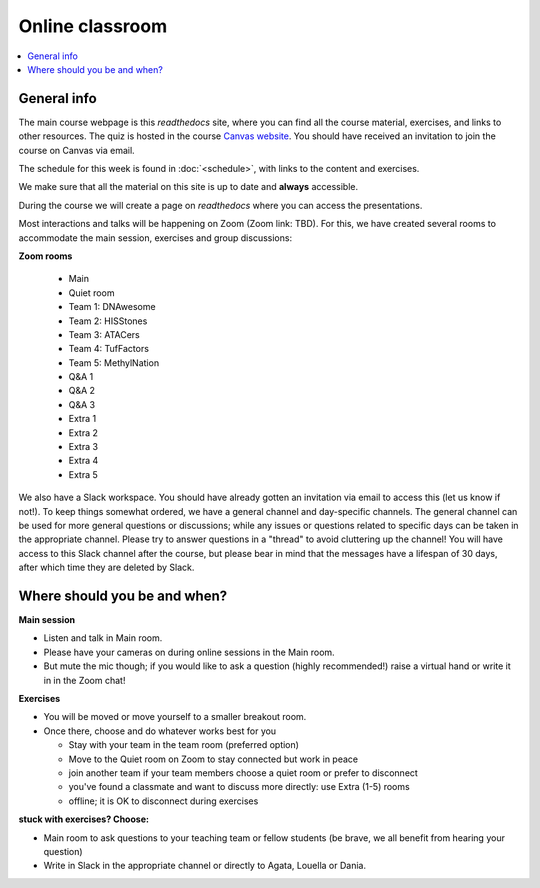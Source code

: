 Online classroom
======================

.. contents::
    :local:

General info
-------------

The main course webpage is this *readthedocs* site, where you can find all the course material, exercises, and links to other resources.
The quiz is hosted in the course `Canvas website <https://uppsala.instructure.com/courses/112730>`_.  You should have received an invitation to join the course on Canvas via email.

The schedule for this week is found in :doc:`<schedule>`, with links to the content and exercises.

We make sure that all the material on this site is up to date and **always** accessible.

During the course we will create a page on *readthedocs* where you can access the presentations.

Most interactions and talks will be happening on Zoom (Zoom link: TBD). For this, we have created several rooms to accommodate the main session, exercises and group discussions:

**Zoom rooms**

  - Main
  - Quiet room
  - Team 1: DNAwesome
  - Team 2: HISStones
  - Team 3: ATACers
  - Team 4: TufFactors
  - Team 5: MethylNation
  - Q&A 1
  - Q&A 2
  - Q&A 3
  - Extra 1
  - Extra 2
  - Extra 3
  - Extra 4
  - Extra 5

We also have a Slack workspace. You should have already gotten an invitation via email to access this (let us know if not!). To keep things somewhat ordered, we have a general channel and day-specific channels. The general channel can be used for more general questions or discussions; while any issues or questions related to specific days can be taken in the appropriate channel. Please try to answer questions in a "thread" to avoid cluttering up the channel! You will have access to this Slack channel after the course, but please bear in mind that the messages have a lifespan of 30 days, after which time they are deleted by Slack.

Where should you be and when?
-----------------------------

**Main session**

* Listen and talk in Main room.
* Please have your cameras on during online sessions in the Main room.
* But mute the mic though; if you would like to ask a question (highly recommended!) raise a virtual hand or write it in in the Zoom chat!

**Exercises**

* You will be moved or move yourself to a smaller breakout room.
* Once there, choose and do whatever works best for you

  - Stay with your team in the team room (preferred option)
  - Move to the Quiet room on Zoom to stay connected but work in peace
  - join another team if your team members choose a quiet room or prefer to disconnect
  - you've found a classmate and want to discuss more directly: use Extra (1-5) rooms
  - offline; it is OK to disconnect during exercises

**stuck with exercises? Choose:**

* Main room to ask questions to your teaching team or fellow students (be brave, we all benefit from hearing your question)
* Write in Slack in the appropriate channel or directly to Agata, Louella or Dania.
